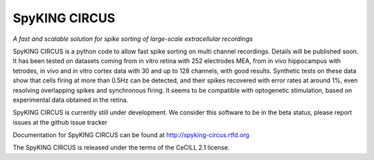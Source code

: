 SpyKING CIRCUS
==============

*A fast and scalable solution for spike sorting of large-scale extracellular recordings*

SpyKING CIRCUS is a python code to allow fast spike sorting on multi channel recordings. 
Details will be published soon. It has been tested on datasets coming from in vitro retina 
with 252 electrodes MEA, from in vivo hippocampus with tetrodes, in vivo and in vitro cortex 
data with 30 and up to 128 channels, with good results. Synthetic tests on these data show 
that cells firing at more than 0.5Hz can be detected, and their spikes recovered with error 
rates at around 1%, even resolving overlapping spikes and synchronous firing. It seems to 
be compatible with optogenetic stimulation, based on experimental data obtained in the retina.

SpyKING CIRCUS is currently still under development. We consider this software 
to be in the beta status, please report issues at the github issue tracker

Documentation for SpyKING CIRCUS can be found at http://spyking-circus.rtfd.org

The SpyKING CIRCUS is released under the terms of the CeCILL 2.1 license.
